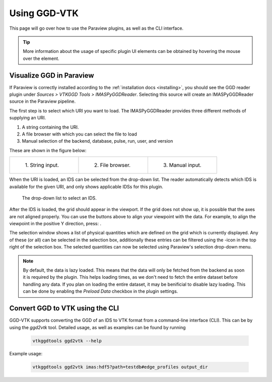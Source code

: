 .. _`usage`:

Using GGD-VTK
=============
This page will go over how to use the Paraview plugins, as well as the CLI interface.

.. tip:: More information about the usage of specific plugin UI elements can be obtained by hovering
   the mouse over the element.

Visualize GGD in Paraview
-------------------------
If Paraview is correctly installed according to the :ref:`installation docs <installing>`, you should
see the GGD reader plugin under `Sources > VTKGGD Tools > IMASPyGGDReader`. Selecting this source
will create an IMASPyGGDReader source in the Paraview pipeline.

The first step is to select which URI you want to load. The IMASPyGGDReader provides three different
methods of supplying an URI.

1. A string containing the URI.
2. A file browser with which you can select the file to load
3. Manual selection of the backend, database, pulse, run, user, and version

These are shown in the figure below:

.. list-table::
   :widths: 33 33 33
   :header-rows: 0

   * - .. figure:: images/input_uri.png

         1\. String input.
     - .. figure:: images/input_file.png

         2\. File browser.
     - .. figure:: images/input_legacy.png

         3\. Manual input.

When the URI is loaded, an IDS can be selected from the drop-down list. The reader automatically
detects which IDS is available for the given URI, and only shows applicable IDSs for this plugin.

.. figure:: images/ids_dropdown.png

   The drop-down list to select an IDS.

.. |ico1| image:: images/rotate_axis.png
.. |ico2| image:: images/filter_icon.png

After the IDS is loaded, the grid should appear in the viewport. If the grid does not show up, it is
possible that the axes are not aligned properly. You can use the buttons above to align your viewpoint
with the data. For example, to align the viewpoint in the positive Y direction, press: |ico1|.

The selection window shows a list of physical quantities which are defined on the grid which is
currently displayed. Any of these (or all) can be selected in the selection box, additionally these
entries can be filtered using the |ico2|-icon in the top right of the selection box. The selected
quantities can now be selected using Paraview's selection drop-down menu.

.. note:: By default, the data is lazy loaded. This means that the data will only be fetched from
   the backend as soon it is required by the plugin. This helps loading times, as we don't need to
   fetch the entire dataset before handling any data. If you plan on loading the entire dataset, it
   may be benificial to disable lazy loading. This can be done by enabling the `Preload Data`
   checkbox in the plugin settings.



Convert GGD to VTK using the CLI
--------------------------------
GGD-VTK supports converting the GGD of an IDS to VTK format from a command-line interface (CLI).
This can be by using the `ggd2vtk` tool. Detailed usage, as well as examples can be found by running

  .. code-block:: bash

    vtkggdtools ggd2vtk --help

Example usage:

  .. code-block:: bash

    vtkggdtools ggd2vtk imas:hdf5?path=testdb#edge_profiles output_dir

